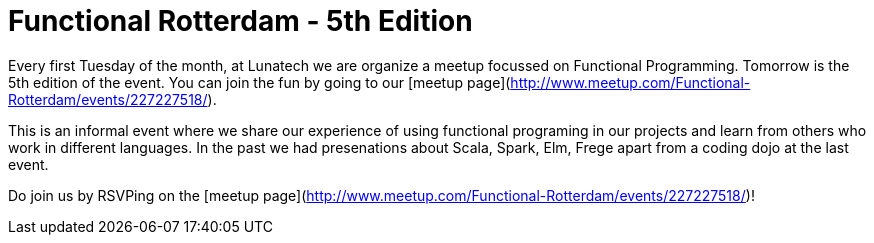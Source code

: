# Functional Rotterdam - 5th Edition

:published_at: 2016-04-01
:hp-tags: scala, clojure, fp

Every first Tuesday of the month, at Lunatech we are organize a meetup focussed on Functional Programming. Tomorrow is the 5th edition of the event. You can join the fun by going to our [meetup page](http://www.meetup.com/Functional-Rotterdam/events/227227518/).

This is an informal event where we share our experience of using functional programing in our projects and learn from others who work in different languages. In the past we had presenations about Scala, Spark, Elm, Frege apart from a coding dojo at the last event. 

Do join us by RSVPing on the [meetup page](http://www.meetup.com/Functional-Rotterdam/events/227227518/)!

